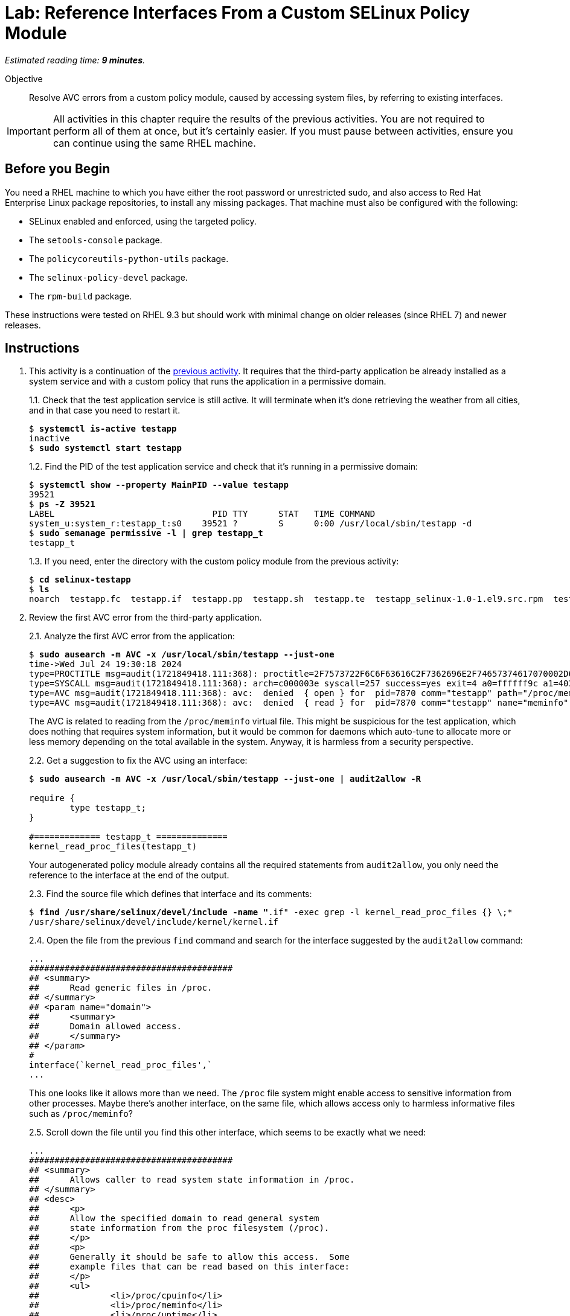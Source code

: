 :time_estimate: 9

= Lab: Reference Interfaces From a Custom SELinux Policy Module

_Estimated reading time: *{time_estimate} minutes*._

Objective::

Resolve AVC errors from a custom policy module, caused by accessing system files, by referring to existing interfaces.

IMPORTANT: All activities in this chapter require the results of the previous activities. You are not required to perform all of them at once, but it's certainly easier. If you must pause between activities, ensure you can continue using the same RHEL machine.

== Before you Begin

You need a RHEL machine to which you have either the root password or unrestricted sudo, and also access to Red Hat Enterprise Linux package repositories, to install any missing packages. That machine must also be configured with the following:

* SELinux enabled and enforced, using the targeted policy.
* The `setools-console` package.
* The `policycoreutils-python-utils` package.
* The `selinux-policy-devel` package.
* The `rpm-build` package.

These instructions were tested on RHEL 9.3 but should work with minimal change on older releases (since RHEL 7) and newer releases.


== Instructions

1. This activity is a continuation of the xref:s2-generic-lab.adoc[previous activity]. It requires that the third-party application be already installed as a system service and with a custom policy that runs the application in a permissive domain.
+
1.1. Check that the test application service is still active. It will terminate when it's done retrieving the weather from all cities, and in that case you need to restart it.
+
[source,subs="verbatim,quotes"]
--
$ *systemctl is-active testapp*
inactive
$ *sudo systemctl start testapp*
--
+
1.2. Find the PID of the test application service and check that it's running in a permissive domain:
+
[source,subs="verbatim,quotes"]
--
$ *systemctl show --property MainPID --value testapp*
39521
$ *ps -Z 39521*
LABEL                               PID TTY      STAT   TIME COMMAND
system_u:system_r:testapp_t:s0    39521 ?        S      0:00 /usr/local/sbin/testapp -d
$ *sudo semanage permissive -l | grep testapp_t*
testapp_t
--
+
1.3. If you need, enter the directory with the custom policy module from the previous activity:
+
[source,subs="verbatim,quotes"]
--
$ *cd selinux-testapp*
$ *ls*
noarch  testapp.fc  testapp.if  testapp.pp  testapp.sh  testapp.te  testapp_selinux-1.0-1.el9.src.rpm  testapp_selinux.8  testapp_selinux.spec  tmp
--

2. Review the first AVC error from the third-party application.
+
2.1. Analyze the first AVC error from the application:
+
[source,subs="verbatim,quotes"]
--
$ *sudo ausearch -m AVC -x /usr/local/sbin/testapp --just-one*
time->Wed Jul 24 19:30:18 2024
type=PROCTITLE msg=audit(1721849418.111:368): proctitle=2F7573722F6C6F63616C2F7362696E2F74657374617070002D64
type=SYSCALL msg=audit(1721849418.111:368): arch=c000003e syscall=257 success=yes exit=4 a0=ffffff9c a1=4033f3 a2=0 a3=0 items=0 ppid=1 pid=7870 auid=4294967295 uid=0 gid=0 euid=0 suid=0 fsuid=0 egid=0 sgid=0 fsgid=0 tty=(none) ses=4294967295 comm="testapp" exe="/usr/local/sbin/testapp" subj=system_u:system_r:testapp_t:s0 key=(null)
type=AVC msg=audit(1721849418.111:368): avc:  denied  { open } for  pid=7870 comm="testapp" path="/proc/meminfo" dev="proc" ino=4026532024 scontext=system_u:system_r:testapp_t:s0 tcontext=system_u:object_r:proc_t:s0 tclass=file permissive=1
type=AVC msg=audit(1721849418.111:368): avc:  denied  { read } for  pid=7870 comm="testapp" name="meminfo" dev="proc" ino=4026532024 scontext=system_u:system_r:testapp_t:s0 tcontext=system_u:object_r:proc_t:s0 tclass=file permissive=1
--
+
The AVC is related to reading from the `/proc/meminfo` virtual file. This might be suspicious for the test application, which does nothing that requires system information, but it would be common for daemons which auto-tune to allocate more or less memory depending on the total available in the system. Anyway, it is harmless from a security perspective.
+
2.2. Get a suggestion to fix the AVC using an interface:
+
[source,subs="verbatim,quotes"]
--
$ *sudo ausearch -m AVC -x /usr/local/sbin/testapp --just-one | audit2allow -R*

require {
        type testapp_t;
}

#============= testapp_t ==============
kernel_read_proc_files(testapp_t)
--
+
Your autogenerated policy module already contains all the required statements from `audit2allow`, you only need the reference to the interface at the end of the output.
+
2.3. Find the source file which defines that interface and its comments: 
+
[source,subs="verbatim,quotes"]
--
$ *find /usr/share/selinux/devel/include -name "*.if" -exec grep -l kernel_read_proc_files {} \;*
/usr/share/selinux/devel/include/kernel/kernel.if
--
+
2.4. Open the file from the previous `find` command and search for the interface suggested by the `audit2allow` command:
+
[source,subs="verbatim"]
--
...
########################################
## <summary>
##      Read generic files in /proc.
## </summary>
## <param name="domain">
##      <summary>
##      Domain allowed access.
##      </summary>
## </param>
#
interface(`kernel_read_proc_files',`
...
--
+
This one looks like it allows more than we need. The `/proc` file system might enable access to sensitive information from other processes. Maybe there's another interface, on the same file, which allows access only to harmless informative files such as `/proc/meminfo`?
+
2.5. Scroll down the file until you find this other interface, which seems to be exactly what we need:
+
[source,subs="verbatim"]
--
...
########################################
## <summary>
##      Allows caller to read system state information in /proc.
## </summary>
## <desc>
##      <p>
##      Allow the specified domain to read general system
##      state information from the proc filesystem (/proc).
##      </p>
##      <p>
##      Generally it should be safe to allow this access.  Some
##      example files that can be read based on this interface:
##      </p>
##      <ul>
##              <li>/proc/cpuinfo</li>
##              <li>/proc/meminfo</li>
##              <li>/proc/uptime</li>
##      </ul>
##      <p>
##      This does not allow access to sysctl entries (/proc/sys/*)
##      nor process state information (/proc/pid).
##      </p>
## </desc>
## <param name="domain">
##      <summary>
##      Domain allowed access.
##      </summary>
## </param>
## <infoflow type="read" weight="10"/>
## <rolecap/>
#
interface(`kernel_read_system_state',`
...
--
+
2.6. Find what the `kernel_read_system_state` interface would allow. Because the interface references an attribute, you must generate the output in CIL format, and then perform a search for references to the attribute.
+
[source,subs="verbatim,quotes"]
--
$ *macro-expander "kernel_read_system_state(testapp_t)"*
$ *macro-expander -c "kernel_read_system_state(testapp_t)"*
(typeattributeset kernel_system_state_reader (testapp_t ))
$ *sesearch --allow -ds -s kernel_system_state_reader*
allow kernel_system_state_reader proc_t:dir { ioctl lock read };
allow kernel_system_state_reader proc_t:file { getattr ioctl lock open read };
--
+
The output shows it allows only reading files and directories of type `proc_t`.
If you check which files under the `/proc` directory have the `proc_t` type, you will see they provide non-sensitive information about the system.
+
2.7. Get an alternative suggestion to fix the AVC using allow statements:
+
[source,subs="verbatim,quotes"]
--
$ *sudo ausearch -m AVC -x /usr/local/sbin/testapp --just-one | audit2allow -N*


#============= testapp_t ==============
allow testapp_t proc_t:file { open read };
--
+
This is a subset of the rules from the interface. You know that, to read a file, a process has to read its parent directory, so the missing rules probably come from other AVCs that the test application also produces and we haven't reviewed them yet. Using the interface would solve those other AVCs too.

3. Update and reload the custom policy.
+
3.1. Add a reference to the interface at the end of the `testapp.te` file:
+
[source,subs="verbatim"]
--
...
logging_send_syslog_msg(testapp_t)

miscfiles_read_localization(testapp_t)

# Before this line, all rules were auto-generated

kernel_read_system_state(testapp_t)
--
+
3.2. Recompile and reload the policy
+
[source,subs="verbatim,quotes"]
--
$ *sudo ./testapp.sh*
...
+ exit 0
--
+
3.3. Restart the test application service, this time recording a timestamp so you can distinguish AVCs from before and after restarting.
+
[source,subs="verbatim,quotes"]
--
$ *TIME=$(date +%T) ; sudo systemctl restart testapp*
--
3.3. Check that there are no more AVCs related to the `/proc` directory:
+
[source,subs="verbatim,quotes"]
--
$ *sudo ausearch -m AVC -x /usr/local/sbin/testapp --start $TIME | grep -c /proc*
0
--

4. Review the next AVC error from the third-party application.
+
4.1. You should see an AVC related to reading files which provide the system-wide trusted CA certificates:
+
[source,subs="verbatim,quotes"]
--
$ *sudo ausearch -m AVC -x /usr/local/sbin/testapp --start $TIME --just-one*
time->Thu Jul 25 19:24:11 2024
type=PROCTITLE msg=audit(1721935451.740:344): proctitle=2F7573722F6C6F63616C2F7362696E2F74657374617070002D64
type=PATH msg=audit(1721935451.740:344): item=0 name="/etc/pki/tls/openssl.cnf" inode=13396 dev=fc:04 mode=0100644 ouid=0 ogid=0 rdev=00:00 obj=system_u:object_r:cert_t:s0 nametype=NORMAL cap_fp=0 cap_fi=0 cap_fe=0 cap_fver=0 cap_frootid=0
type=CWD msg=audit(1721935451.740:344): cwd="/"
type=SYSCALL msg=audit(1721935451.740:344): arch=c000003e syscall=257 success=yes exit=3 a0=ffffff9c a1=2280750 a2=0 a3=0 items=1 ppid=5271 pid=5272 auid=4294967295 uid=0 gid=0 euid=0 suid=0 fsuid=0 egid=0 sgid=0 fsgid=0 tty=(none) ses=4294967295 comm="testapp" exe="/usr/local/sbin/testapp" subj=system_u:system_r:testapp_t:s0 key=(null)
type=AVC msg=audit(1721935451.740:344): avc:  denied  { open } for  pid=5272 comm="testapp" path="/etc/pki/tls/openssl.cnf" dev="vda4" ino=13396 scontext=system_u:system_r:testapp_t:s0 tcontext=system_u:object_r:cert_t:s0 tclass=file permissive=1
type=AVC msg=audit(1721935451.740:344): avc:  denied  { read } for  pid=5272 comm="testapp" name="openssl.cnf" dev="vda4" ino=13396 scontext=system_u:system_r:testapp_t:s0 tcontext=system_u:object_r:cert_t:s0 tclass=file permissive=1
type=AVC msg=audit(1721935451.740:344): avc:  denied  { search } for  pid=5272 comm="testapp" name="pki" dev="vda4" ino=16922485 scontext=system_u:system_r:testapp_t:s0 tcontext=system_u:object_r:cert_t:s0 tclass=dir permissive=1
--
+
Because the test application uses HTTPS to access the weather forecast service, it needs the CA certificates from the internet Public Key Infrastructure (PKI).
+
4.2. Find an interface that matches the AVC error:
+
[source,subs="verbatim,quotes"]
--
$ *sudo ausearch -m AVC -x /usr/local/sbin/testapp --start $TIME --just-one | audit2allow -R*
...
#============= testapp_t ==============
miscfiles_read_certs(testapp_t)
miscfiles_search_generic_cert_dirs(testapp_t)
--
+
We advise you to review the interface file for all interfaces you select, and assess if they are fine or not for your specific needs. In the interest of time, this and the remaining activities will not perform such tasks, but just use the suggestions from the `audit2allow` command.
+
4.3. Add references to the two interfaces at the end of the `testapp.te` file:
+
[source,subs="verbatim"]
--
...
logging_send_syslog_msg(testapp_t)

miscfiles_read_localization(testapp_t)

# Before this line, all rules were auto-generated

kernel_read_system_state(testapp_t)

miscfiles_read_certs(testapp_t)
miscfiles_search_generic_cert_dirs(testapp_t)
--

5. Verify that the last change fixed AVCs related to TLS certificates.
+
5.1. Rebuild and reload the custom policy. You should get a warning that you are using a deprecated interface.
+
[source,subs="verbatim,quotes"]
--
*sudo ./testapp.sh*
Building and Loading Policy
+ make -f /usr/share/selinux/devel/Makefile testapp.pp
Compiling targeted testapp module
testapp.te:40: Warning: miscfiles_read_certs() has been deprecated, please use miscfiles_read_generic_certs() instead.
Creating targeted testapp.pp policy package
...
+ exit 0
--
+
5.2. Change your policy to not use the deprecated interface anymore:
+
[source,subs="verbatim"]
--
...
logging_send_syslog_msg(testapp_t)

miscfiles_read_localization(testapp_t)

# Before this line, all rules were auto-generated

kernel_read_system_state(testapp_t)

miscfiles_read_generic_certs(testapp_t)
miscfiles_search_generic_cert_dirs(testapp_t)
--
+
5.3. Rebuild and reload the custom policy module, again. Ensure that, this time, you get no warnings.
+
[source,subs="verbatim,quotes"]
--
$ *sudo ./testapp.sh*
Building and Loading Policy
+ make -f /usr/share/selinux/devel/Makefile testapp.pp
Compiling targeted testapp module
Creating targeted testapp.pp policy package
...
+ exit 0
--
+
5.4. Reload the test application service, record a timestamp, and check if there are any remaining AVC errors related to PKI:
+
[source,subs="verbatim,quotes"]
--
$ *TIME=$(date +%T) ; sudo systemctl restart testapp*
$ *sudo ausearch -m AVC -x /usr/local/sbin/testapp --start $TIME | grep -c pki*
0
--


== Next Steps

The custom policy is not complete yet. The next activity continues the process of reviewing AVC errors from the third-party application and adding policy rules to fix these AVC errors, by focusing on network access.
